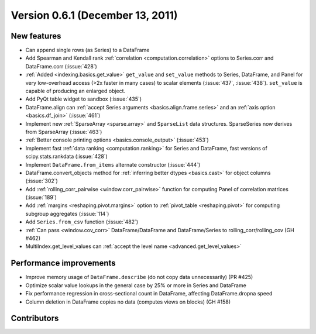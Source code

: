 
.. _whatsnew_061:

Version 0.6.1 (December 13, 2011)
---------------------------------

New features
~~~~~~~~~~~~
- Can append single rows (as Series) to a DataFrame
- Add Spearman and Kendall rank :ref:`correlation <computation.correlation>`
  options to Series.corr and DataFrame.corr (:issue:`428`)
- :ref:`Added <indexing.basics.get_value>` ``get_value`` and ``set_value`` methods to
  Series, DataFrame, and Panel for very low-overhead access (>2x faster in many
  cases) to scalar elements (:issue:`437`, :issue:`438`). ``set_value`` is capable of
  producing an enlarged object.
- Add PyQt table widget to sandbox (:issue:`435`)
- DataFrame.align can :ref:`accept Series arguments <basics.align.frame.series>`
  and an :ref:`axis option <basics.df_join>` (:issue:`461`)
- Implement new :ref:`SparseArray <sparse.array>` and ``SparseList``
  data structures. SparseSeries now derives from SparseArray (:issue:`463`)
- :ref:`Better console printing options <basics.console_output>` (:issue:`453`)
- Implement fast :ref:`data ranking <computation.ranking>` for Series and
  DataFrame, fast versions of scipy.stats.rankdata (:issue:`428`)
- Implement ``DataFrame.from_items`` alternate
  constructor (:issue:`444`)
- DataFrame.convert_objects method for :ref:`inferring better dtypes <basics.cast>`
  for object columns (:issue:`302`)
- Add :ref:`rolling_corr_pairwise <window.corr_pairwise>` function for
  computing Panel of correlation matrices (:issue:`189`)
- Add :ref:`margins <reshaping.pivot.margins>` option to :ref:`pivot_table
  <reshaping.pivot>` for computing subgroup aggregates (:issue:`114`)
- Add ``Series.from_csv`` function (:issue:`482`)
- :ref:`Can pass <window.cov_corr>` DataFrame/DataFrame and
  DataFrame/Series to rolling_corr/rolling_cov (GH #462)
- MultiIndex.get_level_values can :ref:`accept the level name <advanced.get_level_values>`

Performance improvements
~~~~~~~~~~~~~~~~~~~~~~~~

- Improve memory usage of ``DataFrame.describe`` (do not copy data
  unnecessarily) (PR #425)

- Optimize scalar value lookups in the general case by 25% or more in Series
  and DataFrame

- Fix performance regression in cross-sectional count in DataFrame, affecting
  DataFrame.dropna speed
- Column deletion in DataFrame copies no data (computes views on blocks) (GH
  #158)



.. _whatsnew_0.6.1.contributors:

Contributors
~~~~~~~~~~~~

.. contributors:: v0.6.0..v0.6.1
